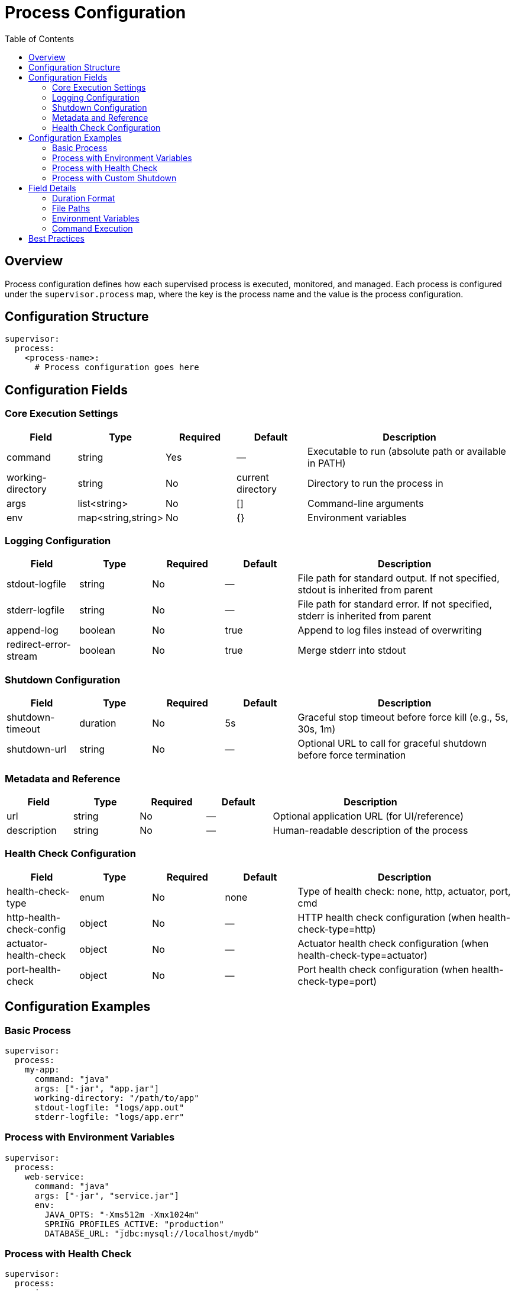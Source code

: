 = Process Configuration
:toc: left
:toclevels: 2

== Overview

Process configuration defines how each supervised process is executed, monitored, and managed.
Each process is configured under the `supervisor.process` map, where the key is the process name and the value is the process configuration.

== Configuration Structure

[,yaml]
----
supervisor:
  process:
    <process-name>:
      # Process configuration goes here
----

== Configuration Fields

=== Core Execution Settings

[cols="1,1,1,1,3"]
|===
|Field |Type |Required |Default |Description

|command
|string
|Yes
|—
|Executable to run (absolute path or available in PATH)

|working-directory
|string
|No
|current directory
|Directory to run the process in

|args
|list<string>
|No
|[]
|Command-line arguments

|env
|map<string,string>
|No
|{}
|Environment variables
|===

=== Logging Configuration

[cols="1,1,1,1,3"]
|===
|Field |Type |Required |Default |Description

|stdout-logfile
|string
|No
|—
|File path for standard output. If not specified, stdout is inherited from parent

|stderr-logfile
|string
|No
|—
|File path for standard error. If not specified, stderr is inherited from parent

|append-log
|boolean
|No
|true
|Append to log files instead of overwriting

|redirect-error-stream
|boolean
|No
|true
|Merge stderr into stdout
|===

=== Shutdown Configuration

[cols="1,1,1,1,3"]
|===
|Field |Type |Required |Default |Description

|shutdown-timeout
|duration
|No
|5s
|Graceful stop timeout before force kill (e.g., 5s, 30s, 1m)

|shutdown-url
|string
|No
|—
|Optional URL to call for graceful shutdown before force termination
|===

=== Metadata and Reference

[cols="1,1,1,1,3"]
|===
|Field |Type |Required |Default |Description

|url
|string
|No
|—
|Optional application URL (for UI/reference)

|description
|string
|No
|—
|Human-readable description of the process
|===

=== Health Check Configuration

[cols="1,1,1,1,3"]
|===
|Field |Type |Required |Default |Description

|health-check-type
|enum
|No
|none
|Type of health check: none, http, actuator, port, cmd

|http-health-check-config
|object
|No
|—
|HTTP health check configuration (when health-check-type=http)

|actuator-health-check
|object
|No
|—
|Actuator health check configuration (when health-check-type=actuator)

|port-health-check
|object
|No
|—
|Port health check configuration (when health-check-type=port)
|===

== Configuration Examples

=== Basic Process

[,yaml]
----
supervisor:
  process:
    my-app:
      command: "java"
      args: ["-jar", "app.jar"]
      working-directory: "/path/to/app"
      stdout-logfile: "logs/app.out"
      stderr-logfile: "logs/app.err"
----

=== Process with Environment Variables

[,yaml]
----
supervisor:
  process:
    web-service:
      command: "java"
      args: ["-jar", "service.jar"]
      env:
        JAVA_OPTS: "-Xms512m -Xmx1024m"
        SPRING_PROFILES_ACTIVE: "production"
        DATABASE_URL: "jdbc:mysql://localhost/mydb"
----

=== Process with Health Check

[,yaml]
----
supervisor:
  process:
    api-server:
      command: "java"
      args: ["-jar", "api.jar"]
      health-check-type: http
      http-health-check-config:
        url: "http://localhost:8080/health"
        method: "GET"
        return-code: "200"
        period-seconds: 30
      shutdown-url: "http://localhost:8080/actuator/shutdown"
      shutdown-timeout: 30s
----

=== Process with Custom Shutdown

[,yaml]
----
supervisor:
  process:
    background-worker:
      command: "./worker"
      working-directory: "/opt/worker"
      shutdown-timeout: 60s
      stdout-logfile: "worker.log"
      append-log: true
      description: "Background data processing worker"
----

== Field Details

=== Duration Format

Duration fields like `shutdown-timeout` accept values in the format:

* `5s` - 5 seconds
* `30s` - 30 seconds
* `2m` - 2 minutes
* `1h` - 1 hour

=== File Paths

* All file paths can be relative or absolute
* Relative paths are resolved from the working directory
* Log files are created if they don't exist
* Parent directories must exist

=== Environment Variables

* Environment variables are inherited from the supervisor process
* Custom `env` map entries override inherited variables
* Values are always strings

=== Command Execution

* The `command` field specifies the executable
* Use full path for executables not in PATH
* Arguments are passed as separate list items in `args`
* Arguments should not include the command itself

== Best Practices

1. **Use absolute paths** for commands when possible to avoid PATH issues
2. **Set working-directory** to the application's base directory
3. **Configure log files** to capture process output for debugging
4. **Use health checks** for long-running services to monitor availability
5. **Set appropriate shutdown-timeout** based on your application's shutdown time
6. **Use shutdown-url** for graceful shutdown of web applications
7. **Add descriptions** to document the purpose of each process
